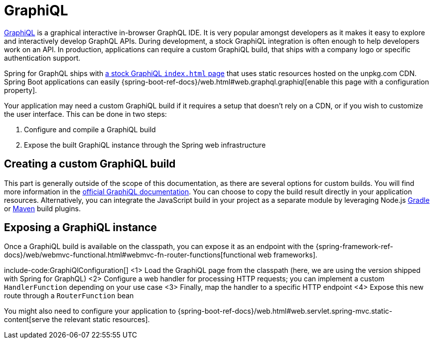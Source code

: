 [[graphiql]]
= GraphiQL

https://github.com/graphql/graphiql/tree/main/packages/graphiql#readme[GraphiQL] is a graphical interactive in-browser GraphQL IDE.
It is very popular amongst developers as it makes it easy to explore and interactively develop GraphQL APIs.
During development, a stock GraphiQL integration is often enough to help developers work on an API.
In production, applications can require a custom GraphiQL build, that ships with a company logo or specific authentication support.

Spring for GraphQL ships with https://github.com/spring-projects/spring-graphql/blob/main/spring-graphql/src/main/resources/graphiql/index.html[a stock GraphiQL `index.html` page] that uses static resources hosted on the unpkg.com CDN.
Spring Boot applications can easily {spring-boot-ref-docs}/web.html#web.graphql.graphiql[enable this page with a configuration property].

Your application may need a custom GraphiQL build if it requires a setup that doesn't rely on a CDN, or if you wish to customize the user interface.
This can be done in two steps:

1. Configure and compile a GraphiQL build
2. Expose the built GraphiQL instance through the Spring web infrastructure

[[graphiql.custombuild]]
== Creating a custom GraphiQL build

This part is generally outside of the scope of this documentation, as there are several options for custom builds.
You will find more information in the https://github.com/graphql/graphiql/tree/main/packages/graphiql#readme[official GraphiQL documentation].
You can choose to copy the build result directly in your application resources.
Alternatively, you can integrate the JavaScript build in your project as a separate module by leveraging Node.js https://github.com/node-gradle/gradle-node-plugin[Gradle] or https://github.com/eirslett/frontend-maven-plugin[Maven] build plugins.


[[graphiql.configuration]]
== Exposing a GraphiQL instance

Once a GraphiQL build is available on the classpath, you can expose it as an endpoint with the {spring-framework-ref-docs}/web/webmvc-functional.html#webmvc-fn-router-functions[functional web frameworks].

include-code:GraphiQlConfiguration[]
<1> Load the GraphiQL page from the classpath (here, we are using the version shipped with Spring for GraphQL)
<2> Configure a web handler for processing HTTP requests; you can implement a custom `HandlerFunction` depending on your use case
<3> Finally, map the handler to a specific HTTP endpoint
<4> Expose this new route through a `RouterFunction` bean

You might also need to configure your application to {spring-boot-ref-docs}/web.html#web.servlet.spring-mvc.static-content[serve the relevant static resources].
